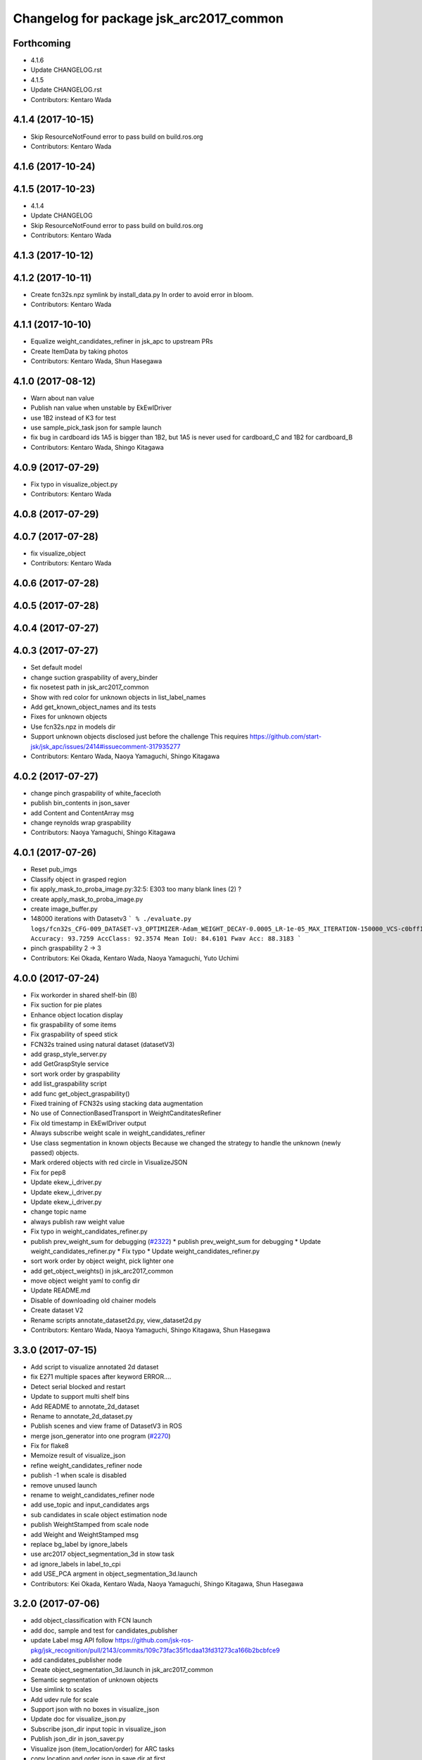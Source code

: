 ^^^^^^^^^^^^^^^^^^^^^^^^^^^^^^^^^^^^^^^^
Changelog for package jsk_arc2017_common
^^^^^^^^^^^^^^^^^^^^^^^^^^^^^^^^^^^^^^^^

Forthcoming
-----------
* 4.1.6
* Update CHANGELOG.rst
* 4.1.5
* Update CHANGELOG.rst
* Contributors: Kentaro Wada

4.1.4 (2017-10-15)
------------------
* Skip ResourceNotFound error to pass build on build.ros.org
* Contributors: Kentaro Wada

4.1.6 (2017-10-24)
------------------

4.1.5 (2017-10-23)
------------------
* 4.1.4
* Update CHANGELOG
* Skip ResourceNotFound error to pass build on build.ros.org
* Contributors: Kentaro Wada

4.1.3 (2017-10-12)
------------------

4.1.2 (2017-10-11)
------------------
* Create fcn32s.npz symlink by install_data.py
  In order to avoid error in bloom.
* Contributors: Kentaro Wada

4.1.1 (2017-10-10)
------------------
* Equalize weight_candidates_refiner in jsk_apc to upstream PRs
* Create ItemData by taking photos
* Contributors: Kentaro Wada, Shun Hasegawa

4.1.0 (2017-08-12)
------------------
* Warn about nan value
* Publish nan value when unstable by EkEwIDriver
* use 1B2 instead of K3 for test
* use sample_pick_task json for sample launch
* fix bug in cardboard ids
  1A5 is bigger than 1B2, but 1A5 is never used for cardboard_C and 1B2 for
  cardboard_B
* Contributors: Kentaro Wada, Shingo Kitagawa

4.0.9 (2017-07-29)
------------------
* Fix typo in visualize_object.py
* Contributors: Kentaro Wada

4.0.8 (2017-07-29)
------------------

4.0.7 (2017-07-28)
------------------
* fix visualize_object
* Contributors: Kentaro Wada

4.0.6 (2017-07-28)
------------------

4.0.5 (2017-07-28)
------------------

4.0.4 (2017-07-27)
------------------

4.0.3 (2017-07-27)
------------------
* Set default model
* change suction graspability of avery_binder
* fix nosetest path in jsk_arc2017_common
* Show with red color for unknown  objects in list_label_names
* Add get_known_object_names and its tests
* Fixes for unknown objects
* Use fcn32s.npz in models dir
* Support unknown objects disclosed just before the challenge
  This requires https://github.com/start-jsk/jsk_apc/issues/2414#issuecomment-317935277
* Contributors: Kentaro Wada, Naoya Yamaguchi, Shingo Kitagawa

4.0.2 (2017-07-27)
------------------
* change pinch graspability of white_facecloth
* publish bin_contents in json_saver
* add Content and ContentArray msg
* change reynolds wrap graspability
* Contributors: Naoya Yamaguchi, Shingo Kitagawa

4.0.1 (2017-07-26)
------------------
* Reset pub_imgs
* Classify object in grasped region
* fix apply_mask_to_proba_image.py:32:5: E303 too many blank lines (2) ?
* create apply_mask_to_proba_image.py
* create image_buffer.py
* 148000 iterations with Datasetv3
  ```
  % ./evaluate.py logs/fcn32s_CFG-009_DATASET-v3_OPTIMIZER-Adam_WEIGHT_DECAY-0.0005_LR-1e-05_MAX_ITERATION-150000_VCS-c0bff11_TIME-20170723-112528/models/fcn32s_dataset_v3_cfg009_20170724.npz
  Accuracy: 93.7259
  AccClass: 92.3574
  Mean IoU: 84.6101
  Fwav Acc: 88.3183
  ```
* pinch graspability 2 -> 3
* Contributors: Kei Okada, Kentaro Wada, Naoya Yamaguchi, Yuto Uchimi

4.0.0 (2017-07-24)
------------------
* Fix workorder in shared shelf-bin (B)
* Fix suction for pie plates
* Enhance object location display
* fix graspability of some items
* Fix graspability of speed stick
* FCN32s trained using natural dataset (datasetV3)
* add grasp_style_server.py
* add GetGraspStyle service
* sort work order by graspability
* add list_graspability script
* add func get_object_graspability()
* Fixed training of FCN32s using stacking data augmentation
* No use of ConnectionBasedTransport in WeightCanditatesRefiner
* Fix old timestamp in EkEwIDriver output
* Always subscribe weight scale in weight_candidates_refiner
* Use class segmentation in known objects
  Because we changed the strategy to handle the unknown (newly passed)
  objects.
* Mark ordered objects with red circle in VisualizeJSON
* Fix for pep8
* Update ekew_i_driver.py
* Update ekew_i_driver.py
* Update ekew_i_driver.py
* change topic name
* always publish raw weight value
* Fix typo in weight_candidates_refiner.py
* publish prev_weight_sum for debugging (`#2322 <https://github.com/start-jsk/jsk_apc/issues/2322>`_)
  * publish prev_weight_sum for debugging
  * Update weight_candidates_refiner.py
  * Fix typo
  * Update weight_candidates_refiner.py
* sort work order by object weight, pick lighter one
* add get_object_weights() in jsk_arc2017_common
* move object weight yaml to config dir
* Update README.md
* Disable of downloading old chainer models
* Create dataset V2
* Rename scripts annotate_dataset2d.py, view_dataset2d.py
* Contributors: Kentaro Wada, Naoya Yamaguchi, Shingo Kitagawa, Shun Hasegawa

3.3.0 (2017-07-15)
------------------
* Add script to visualize annotated 2d dataset
* fix E271 multiple spaces after keyword ERROR....
* Detect serial blocked and restart
* Update to support multi shelf bins
* Add README to annotate_2d_dataset
* Rename to annotate_2d_dataset.py
* Publish scenes and view frame of DatasetV3 in ROS
* merge json_generator into one program (`#2270 <https://github.com/start-jsk/jsk_apc/issues/2270>`_)
* Fix for flake8
* Memoize result of visualize_json
* refine weight_candidates_refiner node
* publish -1 when scale is disabled
* remove unused launch
* rename to weight_candidates_refiner node
* add use_topic and input_candidates args
* sub candidates in scale object estimation node
* publish WeightStamped from scale node
* add Weight and WeightStamped msg
* replace bg_label by ignore_labels
* use arc2017 object_segmentation_3d in stow task
* ad ignore_labels in label_to_cpi
* add USE_PCA argment in object_segmentation_3d.launch
* Contributors: Kei Okada, Kentaro Wada, Naoya Yamaguchi, Shingo Kitagawa, Shun Hasegawa

3.2.0 (2017-07-06)
------------------
* add object_classification with FCN launch
* add doc, sample and test for candidates_publisher
* update Label msg API
  follow https://github.com/jsk-ros-pkg/jsk_recognition/pull/2143/commits/109c73fac35f1cdaa13fd31273ca166b2bcbfce9
* add candidates_publisher node
* Create object_segmentation_3d.launch in jsk_arc2017_common
* Semantic segmentation of unknown objects
* Use simlink to scales
* Add udev rule for scale
* Support json with no boxes in visualize_json
* Update doc for visualize_json.py
* Subscribe json_dir input topic in visualize_json
* Publish json_dir in json_saver.py
* Visualize json (item_location/order) for ARC tasks
* copy location and order json in save dir at first
* json_saver supports pick task
* Contributors: Kentaro Wada, Shingo Kitagawa, Shun Hasegawa

3.1.0 (2017-06-30)
------------------
* Add mesh models for 36 objects
* update UpdateJSON and replace SaveJSON by Trigger
* add json_saver.py
* Refactor yaml file format
* Fix format
* Add thread lock to estimate_object_by_scale
* Change init of object estimation to srv
* Add object estimation by scale
* and_scale_rosserial -> ekew_i_driver
* Add object weight data
* remove non-item label in json generator
* update sample_pick_task json
* update pick_json_generator for new pick env
* update work_order_publisher for new shelf
* Place location config files in jsk_arc2017_baxter
* add publish_tote_boxes and interactive tote marker
* Move task config to jsk_arc2017_baxter
* Rename config collect_data -> collect_data_in_shelf
* add files for data collection
* Remove no need merge_depth_images.py
* add depth image merging nodes
* Deploy FCN32s trained on Dataset=v2, config=003
* add shelf_marker for stow_task
* add stow_json_generator and sample_stow_task json
* fix typo in pick_json_generator
* Add python module: get_object_names (`#2132 <https://github.com/start-jsk/jsk_apc/issues/2132>`_)
  * Add python module: get_object_names
  * Fix for flake8
  * Fix typo
* Make label_names.yml as just a name list
* Add log summarization script
* Improve logging in training script
* add easy picking task json files for mayfes demo
* Contributors: Kentaro Wada, Shingo Kitagawa, Shun Hasegawa, Yuto Uchimi

3.0.3 (2017-05-18)
------------------

3.0.2 (2017-05-18)
------------------
* Fix missing build depend on jsk_data
  - because install_data.py is run in Cmake
* Contributors: Kentaro Wada

3.0.1 (2017-05-16)
------------------
* Fix missing dependency on jsk_data
* fix typo in WorkOrderPublisher
* sort cardboard by box size and give ABC name
* Contributors: Kentaro Wada, Shingo Kitagawa

3.0.0 (2017-05-08)
------------------
* Fix style of nodes in roslaunch files
* Add sample for work_order_publisher
* Fix name of sample_set_location_in_rosparam
* Fix for move of data/objects -> config/objects
* Don't use ROS in training script
* add sample launch for set_location_in_rosparam
* print stdout in set_location_in_rosparam
* fix typo in set_location_in_rosparam
* remove unused package and sort alphabetically
* use label_names.yaml instead of objects.txt
* set myself as a author
* update json generator script
* mv pick_work_order_server -> work_order_publisher
* replace publish_shelf_bin_bbox to existing node
* remove unnecessary lines in CMakeLists
* move json -> data/json
* switch cardboard place
  cardboard a: left upper
  cardboard b: left lower
  cardboard c: right
* add abandon items for work_order_server
* fix typo in package.xml in jsk_arc2017_common
* update shelf_bin position config
* set cardboard id as A,B,C in work_order
* add pick_work_order_server test
* fix typo in arc2017 json item_location_file.json
* add myself as a maintainer
* update CMakelists.txt and package.xml for roseus
* add set_location_in_rosparam node
* format bin_name as capital alphabet
* update pick_work_order_server for new json format
* update json generator and sample in correct format
* add example json and box size config
* add pick_work_order_server for arc2017
* introduce new WorkOrder&WorkOrderArray msg
* add sample_pick.json and json generate script
* add setup_for_pick.launch for arc2017
* add shelf_interactive_marker.yaml
* add publish_shelf_bin_bbox for new shelf
* Add python-serial to run_depends
* Fix typo
* Read weight data from AND scale
  - new file:   and_scale_rosserial.py
* Ignore AR20170331
* Update model file with stacking data augmentation
* Add data augmentation method with stacking
* Update api of torchfcn
* Improve imgaug
* Simplify config
* Update data with AR_20170331 dataset
* Add link to wiki
* Neat config & log handling
* Add ROS sample of FCNObjectSegmentation
* Add sample data of JSKV1 dataset
* Fix path of data
* Change path of JSKV1
* Add option to skip dataset with stamp
* Show datetime in annotation
* Improve view_jsk_v1
  - p for back
  - show timestamp
* Training experiments
* Update config
* Check label.npz existence
* Sort dirs for annotation
* Fix locking
* Show stamp_dir
* Lock for parallel annotation
* Augument image using imgaug
* Fix data field name
* 002_fcn32s_dataset_v1.yaml
* Fix for flake8
* Add requirements.txt
* Training script of FCN32s
* Add dataset class for JSKARC2017From16
* Add script to convert JSKAPC2016 to ARC2017
* Split dataset for train and valid
* Remove underscore for consistent names
* Add dataset.py
* Neat visualization of dataset
  - Show size of All and Annotated
  - Show label names
* Script to view dataset before/after annotated
* Update data using Training_items_20170320_fixed.zip
* Save data with compression
* Save label as npz file with compression
* Smaller size of object list
* Annotation script for JSK_V1 dataset
* Add script to list objects
* Visualize object list
* Parse AR_20170224 dataset
* Contributors: Kentaro Wada, Shingo Kitagawa
